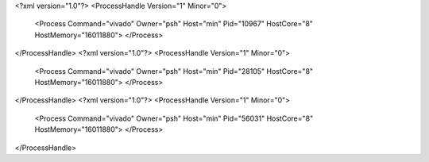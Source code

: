 <?xml version="1.0"?>
<ProcessHandle Version="1" Minor="0">
    <Process Command="vivado" Owner="psh" Host="min" Pid="10967" HostCore="8" HostMemory="16011880">
    </Process>
</ProcessHandle>
<?xml version="1.0"?>
<ProcessHandle Version="1" Minor="0">
    <Process Command="vivado" Owner="psh" Host="min" Pid="28105" HostCore="8" HostMemory="16011880">
    </Process>
</ProcessHandle>
<?xml version="1.0"?>
<ProcessHandle Version="1" Minor="0">
    <Process Command="vivado" Owner="psh" Host="min" Pid="56031" HostCore="8" HostMemory="16011880">
    </Process>
</ProcessHandle>
